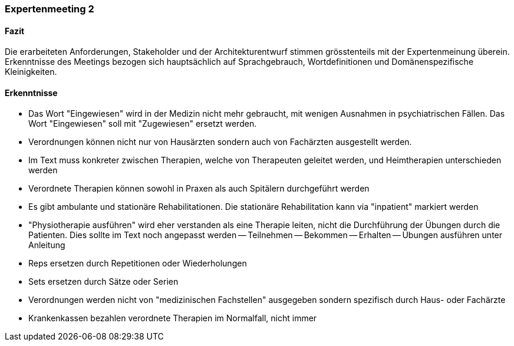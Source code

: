 === Expertenmeeting 2

==== Fazit
Die erarbeiteten Anforderungen, Stakeholder und der Architekturentwurf stimmen grösstenteils mit der Expertenmeinung überein. Erkenntnisse des Meetings bezogen sich hauptsächlich auf Sprachgebrauch, Wortdefinitionen und Domänenspezifische Kleinigkeiten.

==== Erkenntnisse

- Das Wort "Eingewiesen" wird in der Medizin nicht mehr gebraucht, mit wenigen Ausnahmen in psychiatrischen Fällen. Das Wort "Eingewiesen" soll mit "Zugewiesen" ersetzt werden.
- Verordnungen können nicht nur von Hausärzten sondern auch von Fachärzten ausgestellt werden.
- Im Text muss konkreter zwischen Therapien, welche von Therapeuten geleitet werden, und Heimtherapien unterschieden werden
- Verordnete Therapien können sowohl in Praxen als auch Spitälern durchgeführt werden
- Es gibt ambulante und stationäre Rehabilitationen. Die stationäre Rehabilitation kann via "inpatient" markiert werden
- "Physiotherapie ausführen" wird eher verstanden als eine Therapie leiten, nicht die Durchführung der Übungen durch die Patienten. Dies sollte im Text noch angepasst werden
-- Teilnehmen
-- Bekommen
-- Erhalten
-- Übungen ausführen unter Anleitung
- Reps ersetzen durch Repetitionen oder Wiederholungen
- Sets ersetzen durch Sätze oder Serien
- Verordnungen werden nicht von "medizinischen Fachstellen" ausgegeben sondern spezifisch durch Haus- oder Fachärzte
- Krankenkassen bezahlen verordnete Therapien im Normalfall, nicht immer 